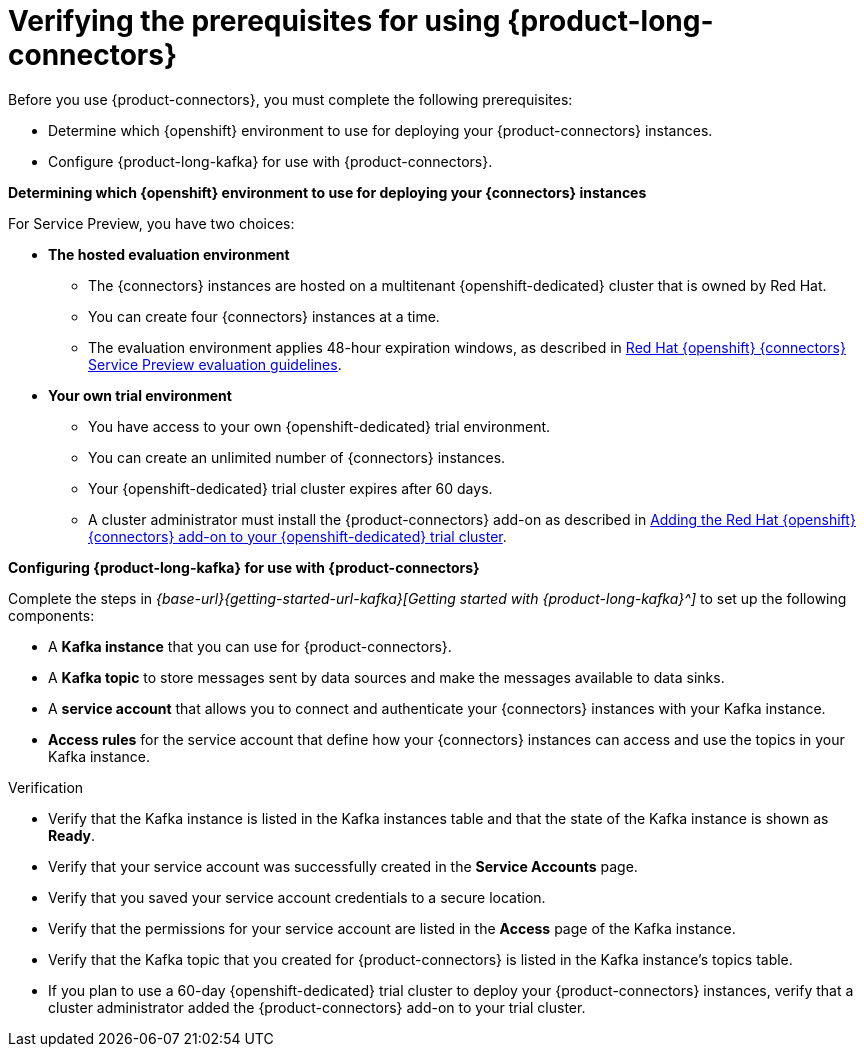 [id='proc-verifying-prerequisites-for-connectors_{context}']
= Verifying the prerequisites for using {product-long-connectors}
:imagesdir: ../_images

[role="_abstract"]

Before you use {product-connectors}, you must complete the following prerequisites:

* Determine which {openshift} environment to use for deploying your {product-connectors} instances.

* Configure {product-long-kafka} for use with {product-connectors}.

*Determining which {openshift} environment to use for deploying your {connectors} instances*

For Service Preview, you have two choices:

* *The hosted evaluation environment*

** The {connectors} instances are hosted on a multitenant {openshift-dedicated} cluster that is owned by Red Hat.
** You can create four {connectors} instances at a time.
** The evaluation environment applies 48-hour expiration windows, as described in https://access.redhat.com/documentation/en-us/openshift_connectors/1/guide/8190dc9e-249c-4207-bd69-096e5dd5bc64[Red Hat {openshift} {connectors} Service Preview evaluation guidelines^].

* *Your own trial environment*

** You have access to your own {openshift-dedicated} trial environment.
** You can create an unlimited number of {connectors} instances.
** Your {openshift-dedicated} trial cluster expires after 60 days.
** A cluster administrator must install the {product-connectors} add-on as described in https://access.redhat.com/documentation/en-us/openshift_connectors/1/guide/15a79de0-8827-4bf1-b445-8e3b3eef7b01[Adding the Red Hat {openshift} {connectors} add-on to your {openshift-dedicated} trial cluster^].

*Configuring {product-long-kafka} for use with {product-connectors}*

ifndef::qs[]
Complete the steps in _{base-url}{getting-started-url-kafka}[Getting started with {product-long-kafka}^]_ to set up the following components:
endif::[]

ifdef::qs[]
Complete the steps in the link:https://console.redhat.com/application-services/learning-resources?quickstart=getting-started[Getting started with {product-long-kafka}] quick start to set up the following components:
endif::[]

* A *Kafka instance* that you can use for {product-connectors}.
* A *Kafka topic* to store messages sent by data sources and make the messages available to data sinks.
* A *service account* that allows you to connect and authenticate your {connectors} instances with your Kafka instance.
* *Access rules* for the service account that define how your {connectors} instances can access and use the topics in your Kafka instance.

ifdef::qs[]
.Procedure
Make sure that you have set up the prerequisite components.

.Verification
* Is the Kafka instance listed in the Kafka instances table and is the Kafka instance in the *Ready* state?
* Is your service account created in the *Service Accounts* page?
* Did you save your service account credentials to a secure location?
* Are the permissions for your service account listed in the *Access* page of the Kafka instance?
* Is the Kafka topic that you created for {connectors} listed in the topics table of the Kafka instance?
* If you plan to use a 60-day {openshift-dedicated} trial cluster to deploy your {product-connectors} instances, has a cluster administrator added the {product-connectors} add-on to your trial cluster?

endif::[]

ifndef::qs[]
.Verification
* Verify that the Kafka instance is listed in the Kafka instances table and that the state of the Kafka instance is shown as *Ready*.
* Verify that your service account was successfully created in the *Service Accounts* page.
* Verify that you saved your service account credentials to a secure location.
* Verify that the permissions for your service account are listed in the *Access* page of the Kafka instance.
* Verify that the Kafka topic that you created for {product-connectors} is listed in the Kafka instance's topics table.
* If you plan to use a 60-day {openshift-dedicated} trial cluster to deploy your {product-connectors} instances, verify that a cluster administrator added the {product-connectors} add-on to your trial cluster.

endif::[]

